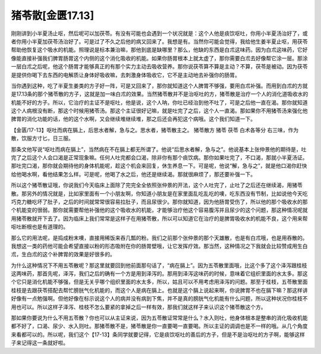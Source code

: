 猪苓散[金匮17.13]
========================

刚刚讲到小半夏汤止呕，然后呢可以加茯苓。有没有可能也会遇到一个状况就是：这个人他是痰饮呕吐，你用小半夏汤治好了，或者你用小半夏加茯苓汤治好了。可是过了不久之后他的病又回来了。我想是有。当然你可能会觉得，我给他生姜半夏止呕，用茯苓帮助他恢复这个吸水的机能。照理说是标本兼治嘛，那他到底是缺哪里？那么，他缺的东西是白朮这味药。因为白朮这味药，它好像能直接补强我们脾胃肠胃这个内侧的这个消化吸收的机能。如果你肠胃根本上就太虚了，那你需要白朮去好像帮它涂一层。那涂一层白朮之后呢，他这个肠胃才能够真正的有那个实力主动去吸收营养。那你说茯苓算不算是主动？不算，茯苓是被动。因为茯苓是提供你喝下去东西的电解质让身体好吸收嘛，去刺激身体吸收它，它不是主动地去补强你的肠胃。

当你遇到这种，吃了半夏生姜类的方子好一阵，可是又回来了，那你就知道这个人脾胃不够强，要用白朮补强。而用到白朮的方就是17.13条的那个猪苓散的方子，这就是加一味白朮的效果。当然猪苓散并不是治呕吐的方，猪苓散是治疗一个人的消化道吸收水的机能不好的方子。所以，它治疗的主证不是呕吐，他是说，这个人呐，你吐已经治到他不吐了，可是之后他一直在渴。那你就知道这个人病根没有断，那这个时候用猪苓汤。那这个主证很好记嘛，就是吐完了之后，这个人一直渴。那如果你不用猪苓汤来强化他脾胃的消化功能的话，他的这个水啊，又会继续堆继续堆，那之后还会再犯这个病哦。这个我们知道一下。

【金匮/17-13】呕吐而病在膈上，后思水者解，急与之。思水者，猪苓散主之。
猪苓散方
猪苓  茯苓  白术各等分
右三味，作为散，饮服方寸匕，日三服。

那条文他写说“呕吐而病在膈上”，当然病在不在膈上都无所谓了。他说“后思水者解，急与之”。他说基本上张仲景他的期待是，吐完了之后这个人会口渴是正常现象嘛。任何人吐完都会口渴，除非你有那个痰饮病。那你如果吐完了，不口渴，那就小半夏汤证。那吐完口渴，那你就会期待他的身体机能呢，趁这个机会来回复，休生养息一下。可是呢，他说“解，急与之”，就是他口渴你赶快给他喝水啊，看他结果怎么样。可是呢，他喝了水之后，他还是继续渴。那就很麻烦了，那还要补强一下。

所以这个猪苓散证哦，你说我们今天临床上面除了完完全全依照张仲景的开法，这个人吐完了，止吐了之后还在继续渴，用猪苓散。那另外的情况就是，比如家里面有一个小朋友啊，你知道小朋友是在家里面乱吃乱吃的噢，吃东西没有节制，比如说他今天吃巧克力糖吃坏了肚子，之后的时间就常常很容易拉肚子，而且尿很少。那你就知道，因为他肠胃受伤了，所以他的那个吸收水的那个机能变的很弱。那你就需要帮他补强他的这个吸收水的机能，才能够治疗他这个容易腹泻并且尿少的这个问题，那这种情况呢就用猪苓散就开下去了。因为临床上我们常常是这样子在用猪苓散，所以可以知道它在治疗的是脾胃吸收水的机能不良，这个用来帮呕吐断根也是有道理的。

那么它的用法呢，是捣成粉末噢，直接用稀饭来吞几瓢的粉。我们之前那个张仲景的那个天雄散，也是有白朮哦，也是用吞散的。我想这一类的药他可能会希望直接以粉的形态吸附在你的肠胃壁哦，让它发挥疗效。那当然，这种情况之下我就会比较赞成用生白朮，生白朮的这个补脾胃的效果是好很多的。

为什么这种情况下不用五苓散呢？那这里就要回到他前面那句话了，“病在膈上”。因为五苓散里面哦，比这个多了这个泽泻跟桂枝这两味药，那首先呢，泽泻，我们之后的确有一个方是用到泽泻的。那用到泽泻这味药的时候，意味着它组织里面的水太多。那这个它只是消化机能不够强，但是无关乎哪个组织里面的水太多，所以，姑且可以不用考虑用泽泻的问题。那至于桂枝，五苓散里面桂枝是去跟茯苓搭配去帮忙膀胱气化机能的，而这个人是病在膈上。也就是这个膈上说起来啊，你说脾胃不也在膈下嘛？那这样讲好像有一点勉强啊。但他好像在标示说这个人的病并没有病到下焦，并不是真的膀胱气化机能有什么问题，所以这种状况你桂枝不用也可以。所以这样子泽泻、桂枝不怎么要紧的拿掉之后一样有效，那我们就这样子来认识这个猪苓散这个方。

那如果你要说为什么不用五苓散？你也可以从主证来说，因为五苓散证常常是什么？水入则吐，他身体根本是整串的消化吸收机能都不好了，口渴、尿少、水入则吐。那猪苓散不是，猪苓散是你一直要喝一直要喝。所以主证的调调也是不一样的哦。从几个角度来看都可以的。所以呢，我们这个【17-13】条同学就要记得，它是痰饮呕吐的善后的方子，但是不是治呕吐的方子啊，能够这样子来记得这一条就好啦。
